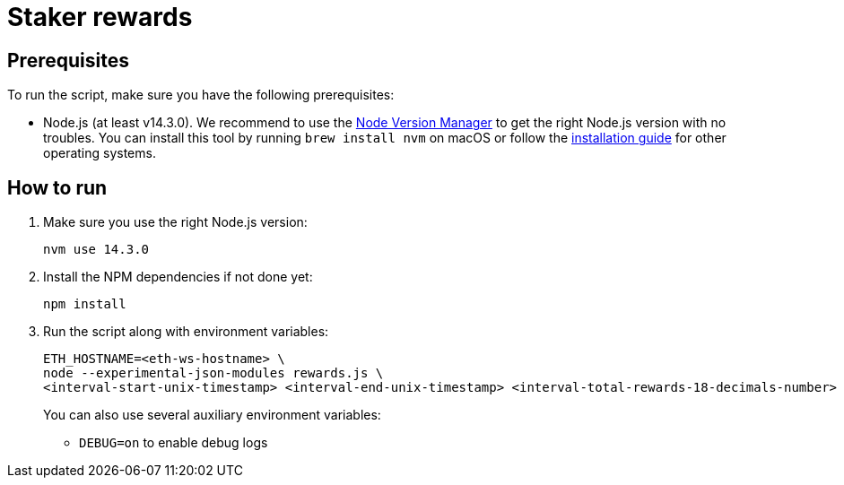 = Staker rewards

== Prerequisites

To run the script, make sure you have the following prerequisites:

- Node.js (at least v14.3.0). We recommend to use
  the https://github.com/nvm-sh/nvm[Node Version Manager] to get the right
  Node.js version with no troubles. You can install this tool by running
  `brew install nvm` on macOS or follow the https://github.com/nvm-sh/nvm#installing-and-updating[installation guide]
  for other operating systems.

== How to run

1. Make sure you use the right Node.js version:
+
```
nvm use 14.3.0
```
2. Install the NPM dependencies if not done yet:
+
```
npm install
```
3. Run the script along with environment variables:
+
```
ETH_HOSTNAME=<eth-ws-hostname> \
node --experimental-json-modules rewards.js \
<interval-start-unix-timestamp> <interval-end-unix-timestamp> <interval-total-rewards-18-decimals-number>
```
+
You can also use several auxiliary environment variables:

- `DEBUG=on` to enable debug logs